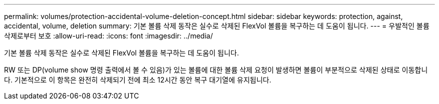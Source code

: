 ---
permalink: volumes/protection-accidental-volume-deletion-concept.html 
sidebar: sidebar 
keywords: protection, against, accidental, volume, deletion 
summary: 기본 볼륨 삭제 동작은 실수로 삭제된 FlexVol 볼륨을 복구하는 데 도움이 됩니다. 
---
= 우발적인 볼륨 삭제로부터 보호
:allow-uri-read: 
:icons: font
:imagesdir: ../media/


[role="lead"]
기본 볼륨 삭제 동작은 실수로 삭제된 FlexVol 볼륨을 복구하는 데 도움이 됩니다.

RW 또는 DP(volume show 명령 출력에서 볼 수 있음)가 있는 볼륨에 대한 볼륨 삭제 요청이 발생하면 볼륨이 부분적으로 삭제된 상태로 이동합니다. 기본적으로 이 항목은 완전히 삭제되기 전에 최소 12시간 동안 복구 대기열에 유지됩니다.
